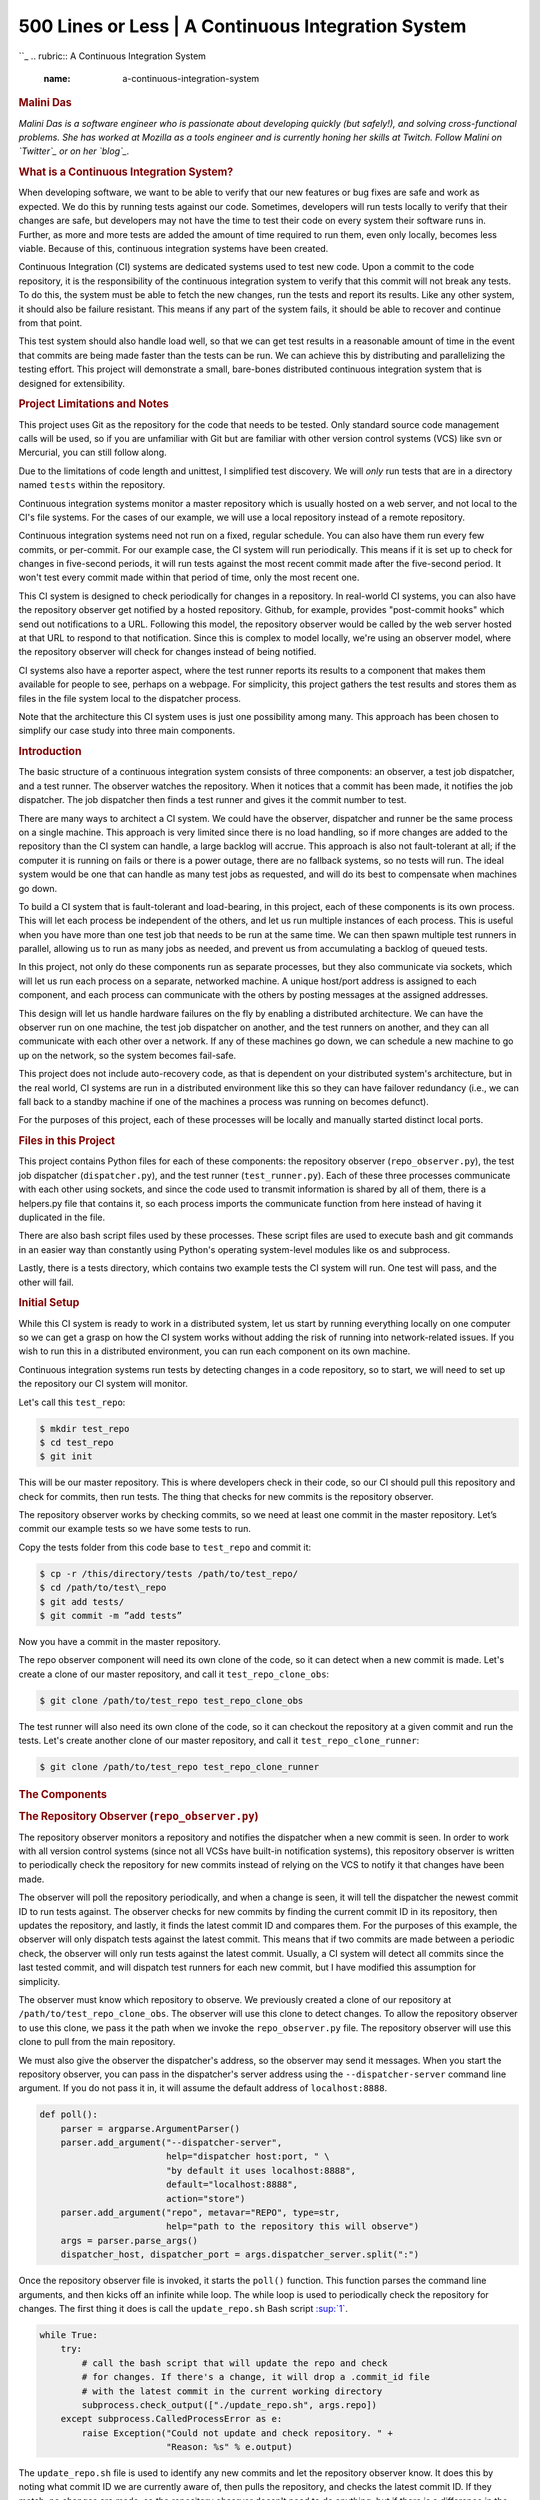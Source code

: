 ====================================================
500 Lines or Less \| A Continuous Integration System
====================================================

.. raw:: html

   <div class="container">

.. raw:: html

   <div class="row">

.. raw:: html

   <div class="hero-unit">

``_
.. rubric:: A Continuous Integration System
   :name: a-continuous-integration-system

.. rubric:: Malini Das
   :name: malini-das
   :class: author

.. raw:: html

   </div>

.. raw:: html

   </div>

.. raw:: html

   <div class="row">

.. raw:: html

   <div id="content" class="span10 offset1">

*Malini Das is a software engineer who is passionate about developing
quickly (but safely!), and solving cross-functional problems. She has
worked at Mozilla as a tools engineer and is currently honing her skills
at Twitch. Follow Malini on `Twitter`_ or on her `blog`_.*

.. rubric:: What is a Continuous Integration System?
   :name: what-is-a-continuous-integration-system

When developing software, we want to be able to verify that our new
features or bug fixes are safe and work as expected. We do this by
running tests against our code. Sometimes, developers will run tests
locally to verify that their changes are safe, but developers may not
have the time to test their code on every system their software runs in.
Further, as more and more tests are added the amount of time required to
run them, even only locally, becomes less viable. Because of this,
continuous integration systems have been created.

Continuous Integration (CI) systems are dedicated systems used to test
new code. Upon a commit to the code repository, it is the responsibility
of the continuous integration system to verify that this commit will not
break any tests. To do this, the system must be able to fetch the new
changes, run the tests and report its results. Like any other system, it
should also be failure resistant. This means if any part of the system
fails, it should be able to recover and continue from that point.

This test system should also handle load well, so that we can get test
results in a reasonable amount of time in the event that commits are
being made faster than the tests can be run. We can achieve this by
distributing and parallelizing the testing effort. This project will
demonstrate a small, bare-bones distributed continuous integration
system that is designed for extensibility.

.. rubric:: Project Limitations and Notes
   :name: project-limitations-and-notes

This project uses Git as the repository for the code that needs to be
tested. Only standard source code management calls will be used, so if
you are unfamiliar with Git but are familiar with other version control
systems (VCS) like svn or Mercurial, you can still follow along.

Due to the limitations of code length and unittest, I simplified test
discovery. We will *only* run tests that are in a directory named
``tests`` within the repository.

Continuous integration systems monitor a master repository which is
usually hosted on a web server, and not local to the CI's file systems.
For the cases of our example, we will use a local repository instead of
a remote repository.

Continuous integration systems need not run on a fixed, regular
schedule. You can also have them run every few commits, or per-commit.
For our example case, the CI system will run periodically. This means if
it is set up to check for changes in five-second periods, it will run
tests against the most recent commit made after the five-second period.
It won't test every commit made within that period of time, only the
most recent one.

This CI system is designed to check periodically for changes in a
repository. In real-world CI systems, you can also have the repository
observer get notified by a hosted repository. Github, for example,
provides "post-commit hooks" which send out notifications to a URL.
Following this model, the repository observer would be called by the web
server hosted at that URL to respond to that notification. Since this is
complex to model locally, we're using an observer model, where the
repository observer will check for changes instead of being notified.

CI systems also have a reporter aspect, where the test runner reports
its results to a component that makes them available for people to see,
perhaps on a webpage. For simplicity, this project gathers the test
results and stores them as files in the file system local to the
dispatcher process.

Note that the architecture this CI system uses is just one possibility
among many. This approach has been chosen to simplify our case study
into three main components.

.. rubric:: Introduction
   :name: introduction

The basic structure of a continuous integration system consists of three
components: an observer, a test job dispatcher, and a test runner. The
observer watches the repository. When it notices that a commit has been
made, it notifies the job dispatcher. The job dispatcher then finds a
test runner and gives it the commit number to test.

There are many ways to architect a CI system. We could have the
observer, dispatcher and runner be the same process on a single machine.
This approach is very limited since there is no load handling, so if
more changes are added to the repository than the CI system can handle,
a large backlog will accrue. This approach is also not fault-tolerant at
all; if the computer it is running on fails or there is a power outage,
there are no fallback systems, so no tests will run. The ideal system
would be one that can handle as many test jobs as requested, and will do
its best to compensate when machines go down.

To build a CI system that is fault-tolerant and load-bearing, in this
project, each of these components is its own process. This will let each
process be independent of the others, and let us run multiple instances
of each process. This is useful when you have more than one test job
that needs to be run at the same time. We can then spawn multiple test
runners in parallel, allowing us to run as many jobs as needed, and
prevent us from accumulating a backlog of queued tests.

In this project, not only do these components run as separate processes,
but they also communicate via sockets, which will let us run each
process on a separate, networked machine. A unique host/port address is
assigned to each component, and each process can communicate with the
others by posting messages at the assigned addresses.

This design will let us handle hardware failures on the fly by enabling
a distributed architecture. We can have the observer run on one machine,
the test job dispatcher on another, and the test runners on another, and
they can all communicate with each other over a network. If any of these
machines go down, we can schedule a new machine to go up on the network,
so the system becomes fail-safe.

This project does not include auto-recovery code, as that is dependent
on your distributed system's architecture, but in the real world, CI
systems are run in a distributed environment like this so they can have
failover redundancy (i.e., we can fall back to a standby machine if one
of the machines a process was running on becomes defunct).

For the purposes of this project, each of these processes will be
locally and manually started distinct local ports.

.. rubric:: Files in this Project
   :name: files-in-this-project

This project contains Python files for each of these components: the
repository observer (``repo_observer.py``), the test job dispatcher
(``dispatcher.py``), and the test runner (``test_runner.py``). Each of
these three processes communicate with each other using sockets, and
since the code used to transmit information is shared by all of them,
there is a helpers.py file that contains it, so each process imports the
communicate function from here instead of having it duplicated in the
file.

There are also bash script files used by these processes. These script
files are used to execute bash and git commands in an easier way than
constantly using Python's operating system-level modules like os and
subprocess.

Lastly, there is a tests directory, which contains two example tests the
CI system will run. One test will pass, and the other will fail.

.. rubric:: Initial Setup
   :name: initial-setup

While this CI system is ready to work in a distributed system, let us
start by running everything locally on one computer so we can get a
grasp on how the CI system works without adding the risk of running into
network-related issues. If you wish to run this in a distributed
environment, you can run each component on its own machine.

Continuous integration systems run tests by detecting changes in a code
repository, so to start, we will need to set up the repository our CI
system will monitor.

Let's call this ``test_repo``:

.. code:: bash

    $ mkdir test_repo 
    $ cd test_repo 
    $ git init

This will be our master repository. This is where developers check in
their code, so our CI should pull this repository and check for commits,
then run tests. The thing that checks for new commits is the repository
observer.

The repository observer works by checking commits, so we need at least
one commit in the master repository. Let’s commit our example tests so
we have some tests to run.

Copy the tests folder from this code base to ``test_repo`` and commit
it:

.. code:: bash

    $ cp -r /this/directory/tests /path/to/test_repo/ 
    $ cd /path/to/test\_repo 
    $ git add tests/ 
    $ git commit -m ”add tests”

Now you have a commit in the master repository.

The repo observer component will need its own clone of the code, so it
can detect when a new commit is made. Let's create a clone of our master
repository, and call it ``test_repo_clone_obs``:

.. code:: bash

    $ git clone /path/to/test_repo test_repo_clone_obs

The test runner will also need its own clone of the code, so it can
checkout the repository at a given commit and run the tests. Let's
create another clone of our master repository, and call it
``test_repo_clone_runner``:

.. code:: bash

    $ git clone /path/to/test_repo test_repo_clone_runner

.. rubric:: The Components
   :name: the-components

.. rubric:: The Repository Observer (``repo_observer.py``)
   :name: the-repository-observer-repo_observer.py

The repository observer monitors a repository and notifies the
dispatcher when a new commit is seen. In order to work with all version
control systems (since not all VCSs have built-in notification systems),
this repository observer is written to periodically check the repository
for new commits instead of relying on the VCS to notify it that changes
have been made.

The observer will poll the repository periodically, and when a change is
seen, it will tell the dispatcher the newest commit ID to run tests
against. The observer checks for new commits by finding the current
commit ID in its repository, then updates the repository, and lastly, it
finds the latest commit ID and compares them. For the purposes of this
example, the observer will only dispatch tests against the latest
commit. This means that if two commits are made between a periodic
check, the observer will only run tests against the latest commit.
Usually, a CI system will detect all commits since the last tested
commit, and will dispatch test runners for each new commit, but I have
modified this assumption for simplicity.

The observer must know which repository to observe. We previously
created a clone of our repository at ``/path/to/test_repo_clone_obs``.
The observer will use this clone to detect changes. To allow the
repository observer to use this clone, we pass it the path when we
invoke the ``repo_observer.py`` file. The repository observer will use
this clone to pull from the main repository.

We must also give the observer the dispatcher's address, so the observer
may send it messages. When you start the repository observer, you can
pass in the dispatcher's server address using the
``--dispatcher-server`` command line argument. If you do not pass it in,
it will assume the default address of ``localhost:8888``.

.. code:: python

    def poll():
        parser = argparse.ArgumentParser()
        parser.add_argument("--dispatcher-server",
                            help="dispatcher host:port, " \
                            "by default it uses localhost:8888",
                            default="localhost:8888",
                            action="store")
        parser.add_argument("repo", metavar="REPO", type=str,
                            help="path to the repository this will observe")
        args = parser.parse_args()
        dispatcher_host, dispatcher_port = args.dispatcher_server.split(":")

Once the repository observer file is invoked, it starts the ``poll()``
function. This function parses the command line arguments, and then
kicks off an infinite while loop. The while loop is used to periodically
check the repository for changes. The first thing it does is call the
``update_repo.sh`` Bash script `:sup:`1``_.

.. code:: python

        while True:
            try:
                # call the bash script that will update the repo and check
                # for changes. If there's a change, it will drop a .commit_id file
                # with the latest commit in the current working directory
                subprocess.check_output(["./update_repo.sh", args.repo])
            except subprocess.CalledProcessError as e:
                raise Exception("Could not update and check repository. " +
                                "Reason: %s" % e.output)

The ``update_repo.sh`` file is used to identify any new commits and let
the repository observer know. It does this by noting what commit ID we
are currently aware of, then pulls the repository, and checks the latest
commit ID. If they match, no changes are made, so the repository
observer doesn't need to do anything, but if there is a difference in
the commit ID, then we know a new commit has been made. In this case,
``update_repo.sh`` will create a file called ``.commit_id`` with the
latest commit ID stored in it.

A step-by-step breakdown of ``update_repo.sh`` is as follows. First, the
script sources the ``run_or_fail.sh`` file, which provides the
``run_or_fail`` helper method used by all our shell scripts. This method
is used to run the given command, or fail with the given error message.

.. code:: bash

    #!/bin/bash

    source run_or_fail.sh 

Next, the script tries to remove a file named ``.commit_id``. Since
``updaterepo.sh`` is called infinitely by the ``repo_observer.py`` file,
if we previously had a new commit, then ``.commit_id`` was created, but
holds a commit we already tested. Therefore, we want to remove that
file, and create a new one only if a new commit is found.

.. code:: bash

    bash rm -f .commit_id 

After it removes the file (if it existed), it verifies that the
repository we are observing exists, and then resets it to the most
recent commit, in case anything caused it to get out of sync.

.. code:: bash

    run_or_fail "Repository folder not found!" pushd $1 1> /dev/null
    run_or_fail "Could not reset git" git reset --hard HEAD

It then calls git log and parses the output, looking for the most recent
commit ID.

.. code:: bash

    COMMIT=$(run_or_fail "Could not call 'git log' on repository" git log -n1)
    if [ $? != 0 ]; then
      echo "Could not call 'git log' on repository"
      exit 1
    fi
    COMMIT_ID=`echo $COMMIT | awk '{ print $2 }'`

Then it pulls the repository, getting any recent changes, then gets the
most recent commit ID.

.. code:: bash

    run_or_fail "Could not pull from repository" git pull
    COMMIT=$(run_or_fail "Could not call 'git log' on repository" git log -n1)
    if [ $? != 0 ]; then
      echo "Could not call 'git log' on repository"
      exit 1
    fi
    NEW_COMMIT_ID=`echo $COMMIT | awk '{ print $2 }'`

Lastly, if the commit ID doesn't match the previous ID, then we know we
have new commits to check, so the script stores the latest commit ID in
a .commit\_id file.

.. code:: bash

    # if the id changed, then write it to a file
    if [ $NEW_COMMIT_ID != $COMMIT_ID ]; then
      popd 1> /dev/null
      echo $NEW_COMMIT_ID > .commit_id
    fi

When ``update_repo.sh`` finishes running in ``repo_observer.py``, the
repository observer checks for the existence of the ``.commit_id`` file.
If the file does exist, then we know we have a new commit, and we need
to notify the dispatcher so it can kick off the tests. The repository
observer will check the dispatcher server's status by connecting to it
and sending a 'status' request, to make sure there are no problems with
it, and to make sure it is ready for instruction.

.. code:: python

            if os.path.isfile(".commit_id"):
                try:
                    response = helpers.communicate(dispatcher_host,
                                                   int(dispatcher_port),
                                                   "status")
                except socket.error as e:
                    raise Exception("Could not communicate with dispatcher server: %s" % e)

If it responds with "OK", then the repository observer opens the
``.commit_id`` file, reads the latest commit ID and sends that ID to the
dispatcher, using a ``dispatch:<commit ID>`` request. It will then sleep
for five seconds and repeat the process. We'll also try again in five
seconds if anything went wrong along the way.

.. code:: python

                if response == "OK":
                    commit = ""
                    with open(".commit_id", "r") as f:
                        commit = f.readline()
                    response = helpers.communicate(dispatcher_host,
                                                   int(dispatcher_port),
                                                   "dispatch:%s" % commit)
                    if response != "OK":
                        raise Exception("Could not dispatch the test: %s" %
                        response)
                    print "dispatched!"
                else:
                    raise Exception("Could not dispatch the test: %s" %
                    response)
            time.sleep(5)

The repository observer will repeat this process forever, until you kill
the process via a ``KeyboardInterrupt`` (Ctrl+c), or by sending it a
kill signal.

.. rubric:: The Dispatcher (``dispatcher.py``)
   :name: the-dispatcher-dispatcher.py

The dispatcher is a separate service used to delegate testing tasks. It
listens on a port for requests from test runners and from the repository
observer. It allows test runners to register themselves, and when given
a commit ID from the repository observer, it will dispatch a test runner
against the new commit. It also gracefully handles any problems with the
test runners and will redistribute the commit ID to a new test runner if
anything goes wrong.

When ``dispatch.py`` is executed, the ``serve`` function is called.
First it parses the arguments that allow you to specify the dispatcher's
host and port:

.. code:: python

    def serve():
        parser = argparse.ArgumentParser()
        parser.add_argument("--host",
                            help="dispatcher's host, by default it uses localhost",
                            default="localhost",
                            action="store")
        parser.add_argument("--port",
                            help="dispatcher's port, by default it uses 8888",
                            default=8888,
                            action="store")
        args = parser.parse_args()

This starts the dispatcher server, and two other threads. One thread
runs the ``runner_checker`` function, and other runs the
``redistribute`` function.

.. code:: python

        server = ThreadingTCPServer((args.host, int(args.port)), DispatcherHandler)
        print `serving on %s:%s` % (args.host, int(args.port))

        ...

        runner_heartbeat = threading.Thread(target=runner_checker, args=(server,))
        redistributor = threading.Thread(target=redistribute, args=(server,))
        try:
            runner_heartbeat.start()
            redistributor.start()
            # Activate the server; this will keep running until you
            # interrupt the program with Ctrl+C or Cmd+C
            server.serve_forever()
        except (KeyboardInterrupt, Exception):
            # if any exception occurs, kill the thread
            server.dead = True
            runner_heartbeat.join()
            redistributor.join()

The ``runner_checker`` function periodically pings each registered test
runner to make sure they are still responsive. If they become
unresponsive, then that runner will be removed from the pool and its
commit ID will be dispatched to the next available runner. The function
will log the commit ID in the ``pending_commits`` variable.

.. code:: python

        def runner_checker(server):
            def manage_commit_lists(runner):
                for commit, assigned_runner in server.dispatched_commits.iteritems():
                    if assigned_runner == runner:
                        del server.dispatched_commits[commit]
                        server.pending_commits.append(commit)
                        break
                server.runners.remove(runner)
            while not server.dead:
                time.sleep(1)
                for runner in server.runners:
                    s = socket.socket(socket.AF_INET, socket.SOCK_STREAM)
                    try:
                        response = helpers.communicate(runner["host"],
                                                       int(runner["port"]),
                                                       "ping")
                        if response != "pong":
                            print "removing runner %s" % runner
                            manage_commit_lists(runner)
                    except socket.error as e:
                        manage_commit_lists(runner)

The ``redistribute`` function is used to dispatch the commit IDs logged
in ``pending_commits``. When ``redistribute`` runs, it checks if there
are any commit IDs in ``pending_commits``. If so, it calls the
``dispatch_tests`` function with the commit ID.

.. code:: python

        def redistribute(server):
            while not server.dead:
                for commit in server.pending_commits:
                    print "running redistribute"
                    print server.pending_commits
                    dispatch_tests(server, commit)
                    time.sleep(5)

The ``dispatch_tests`` function is used to find an available test runner
from the pool of registered runners. If one is available, it will send a
runtest message to it with the commit ID. If none are currently
available, it will wait two seconds and repeat this process. Once
dispatched, it logs which commit ID is being tested by which test runner
in the ``dispatched_commits`` variable. If the commit ID is in the
``pending_commits`` variable, ``dispatch_tests`` will remove it since it
has already been successfully re-dispatched.

.. code:: python

    def dispatch_tests(server, commit_id):
        # NOTE: usually we don't run this forever
        while True:
            print "trying to dispatch to runners"
            for runner in server.runners:
                response = helpers.communicate(runner["host"],
                                               int(runner["port"]),
                                               "runtest:%s" % commit_id)
                if response == "OK":
                    print "adding id %s" % commit_id
                    server.dispatched_commits[commit_id] = runner
                    if commit_id in server.pending_commits:
                        server.pending_commits.remove(commit_id)
                    return
            time.sleep(2)

The dispatcher server uses the ``SocketServer`` module, which is a very
simple server that is part of the standard library. There are four basic
server types in the ``SocketServer`` module: ``TCP``, ``UDP``,
``UnixStreamServer`` and ``UnixDatagramServer``. We will be using a
TCP-based socket server so we can ensure continuous, ordered streams of
data between servers, as UDP does not ensure this.

The default ``TCPServer`` provided by ``SocketServer`` can only handle
one request at a time, so it cannot handle the case where the dispatcher
is talking to one connection, say from a test runner, and then a new
connection comes in, say from the repository observer. If this happens,
the repository observer would have to wait for the first connection to
complete and disconnect before it would be serviced. This is not ideal
for our case, since the dispatcher server must be able to directly and
swiftly communicate with all test runners and the repository observer.

In order for the dispatcher server to handle simultaneous connections,
it uses the ``ThreadingTCPServer`` custom class, which adds threading
ability to the default ``SocketServer``. This means that any time the
dispatcher receives a connection request, it spins off a new process
just for that connection. This allows the dispatcher to handle multiple
requests at the same time.

.. code:: python

    class ThreadingTCPServer(SocketServer.ThreadingMixIn, SocketServer.TCPServer):
        runners = [] # Keeps track of test runner pool
        dead = False # Indicate to other threads that we are no longer running
        dispatched_commits = {} # Keeps track of commits we dispatched
        pending_commits = [] # Keeps track of commits we have yet to dispatch

The dispatcher server works by defining handlers for each request. This
is defined by the ``DispatcherHandler`` class, which inherits from
``SocketServer``'s ``BaseRequestHandler``. This base class just needs us
to define the handle function, which will be invoked whenever a
connection is requested. The handle function defined in
``DispatcherHandler`` is our custom handler, and it will be called on
each connection. It looks at the incoming connection request
(``self.request`` holds the request information), and parses out what
command is being requested of it.

.. code:: python

    class DispatcherHandler(SocketServer.BaseRequestHandler):
        """
        The RequestHandler class for our dispatcher.
        This will dispatch test runners against the incoming commit
        and handle their requests and test results
        """
        command_re = re.compile(r"(\w+)(:.+)*")
        BUF_SIZE = 1024
        def handle(self):
            self.data = self.request.recv(self.BUF_SIZE).strip()
            command_groups = self.command_re.match(self.data)
            if not command_groups:
                self.request.sendall("Invalid command")
                return
            command = command_groups.group(1)

It handles four commands: ``status``, ``register``, ``dispatch``, and
``results``. ``status`` is used to check if the dispatcher server is up
and running.

.. code:: python

            if command == "status":
                print "in status"
                self.request.sendall("OK")

In order for the dispatcher to do anything useful, it needs to have at
least one test runner registered. When register is called on a host:port
pair, it stores the runner's information in a list (the runners object
attached to the ``ThreadingTCPServer`` object) so it can communicate
with the runner later, when it needs to give it a commit ID to run tests
against.

.. code:: python

            elif command == "register":
                # Add this test runner to our pool
                print "register"
                address = command_groups.group(2)
                host, port = re.findall(r":(\w*)", address)
                runner = {"host": host, "port":port}
                self.server.runners.append(runner)
                self.request.sendall("OK")

``dispatch`` is used by the repository observer to dispatch a test
runner against a commit. The format of this command is
``dispatch:<commit ID>``. The dispatcher parses out the commit ID from
this message and sends it to the test runner.

.. code:: python

            elif command == "dispatch":
                print "going to dispatch"
                commit_id = command_groups.group(2)[1:]
                if not self.server.runners:
                    self.request.sendall("No runners are registered")
                else:
                    # The coordinator can trust us to dispatch the test
                    self.request.sendall("OK")
                    dispatch_tests(self.server, commit_id)

``results`` is used by a test runner to report the results of a finished
test run. The format of this command is
``results:<commit ID>:<length of results data in bytes>:<results>``. The
``<commit ID>`` is used to identify which commit ID the tests were run
against. The ``<length of results data in bytes>`` is used to figure out
how big a buffer is needed for the results data. Lastly, ``<results>``
holds the actual result output.

.. code:: python

            elif command == "results":
                print "got test results"
                results = command_groups.group(2)[1:]
                results = results.split(":")
                commit_id = results[0]
                length_msg = int(results[1])
                # 3 is the number of ":" in the sent command
                remaining_buffer = self.BUF_SIZE - \
                    (len(command) + len(commit_id) + len(results[1]) + 3)
                if length_msg > remaining_buffer:
                    self.data += self.request.recv(length_msg - remaining_buffer).strip()
                del self.server.dispatched_commits[commit_id]
                if not os.path.exists("test_results"):
                    os.makedirs("test_results")
                with open("test_results/%s" % commit_id, "w") as f:
                    data = self.data.split(":")[3:]
                    data = "\n".join(data)
                    f.write(data)
                self.request.sendall("OK")

.. rubric:: The Test Runner (``test_runner.py``)
   :name: the-test-runner-test_runner.py

The test runner is responsible for running tests against a given commit
ID and reporting the results. It communicates only with the dispatcher
server, which is responsible for giving it the commit IDs to run
against, and which will receive the test results.

When the ``test_runner.py`` file is invoked, it calls the ``serve``
function which starts the test runner server, and also starts a thread
to run the ``dispatcher_checker`` function. Since this startup process
is very similar to the ones described in ``repo_observer.py`` and
``dispatcher.py``, we omit the description here.

The ``dispatcher_checker`` function pings the dispatcher server every
five seconds to make sure it is still up and running. This is important
for resource management. If the dispatcher goes down, then the test
runner will shut down since it won't be able to do any meaningful work
if there is no dispatcher to give it work or to report to.

.. code:: python

        def dispatcher_checker(server):
            while not server.dead:
                time.sleep(5)
                if (time.time() - server.last_communication) > 10:
                    try:
                        response = helpers.communicate(
                                           server.dispatcher_server["host"],
                                           int(server.dispatcher_server["port"]),
                                           "status")
                        if response != "OK":
                            print "Dispatcher is no longer functional"
                            server.shutdown()
                            return
                    except socket.error as e:
                        print "Can't communicate with dispatcher: %s" % e
                        server.shutdown()
                        return

The test runner is a ``ThreadingTCPServer``, like the dispatcher server.
It requires threading because not only will the dispatcher be giving it
a commit ID to run, but the dispatcher will be pinging the runner
periodically to verify that it is still up while it is running tests.

.. code:: python

    class ThreadingTCPServer(SocketServer.ThreadingMixIn, SocketServer.TCPServer):
        dispatcher_server = None # Holds the dispatcher server host/port information
        last_communication = None # Keeps track of last communication from dispatcher
        busy = False # Status flag
        dead = False # Status flag

The communication flow starts with the dispatcher requesting that the
runner accept a commit ID to run. If the test runner is ready to run the
job, it responds with an acknowledgement to the dispatcher server, which
then closes the connection. In order for the test runner server to both
run tests and accept more requests from the dispatcher, it starts the
requested test job on a new thread.

This means that when the dispatcher server makes a request (a ping, in
this case) and expects a response, it will be done on a separate thread,
while the test runner is busy running tests on its own thread. This
allows the test runner server to handle multiple tasks simultaneously.
Instead of this threaded design, it is possible to have the dispatcher
server hold onto a connection with each test runner, but this would
increase the dispatcher server's memory needs, and is vulnerable to
network problems, like accidentally dropped connections.

The test runner server responds to two messages from the dispatcher. The
first is ``ping``, which is used by the dispatcher server to verify that
the runner is still active.

.. code:: python

    class TestHandler(SocketServer.BaseRequestHandler):
        ...

        def handle(self):
            ....
            if command == "ping":
                print "pinged"
                self.server.last_communication = time.time()
                self.request.sendall("pong")

The second is ``runtest``, which accepts messages of the form
``runtest:<commit ID>``, and is used to kick off tests on the given
commit. When runtest is called, the test runner will check to see if it
is already running a test, and if so, it will return a ``BUSY`` response
to the dispatcher. If it is available, it will respond to the server
with an ``OK`` message, set its status as busy and run its ``run_tests``
function.

.. code:: python

            elif command == "runtest":
                print "got runtest command: am I busy? %s" % self.server.busy
                if self.server.busy:
                    self.request.sendall("BUSY")
                else:
                    self.request.sendall("OK")
                    print "running"
                    commit_id = command_groups.group(2)[1:]
                    self.server.busy = True
                    self.run_tests(commit_id,
                                   self.server.repo_folder)
                    self.server.busy = False

This function calls the shell script ``test_runner_script.sh``, which
updates the repository to the given commit ID. Once the script returns,
if it was successful at updating the repository we run the tests using
unittest and gather the results in a file. When the tests have finished
running, the test runner reads in the results file and sends it in a
results message to the dispatcher.

.. code:: python

        def run_tests(self, commit_id, repo_folder):
            # update repo
            output = subprocess.check_output(["./test_runner_script.sh",
                                            repo_folder, commit_id])
            print output
            # run the tests
            test_folder = os.path.join(repo_folder, "tests")
            suite = unittest.TestLoader().discover(test_folder)
            result_file = open("results", "w")
            unittest.TextTestRunner(result_file).run(suite)
            result_file.close()
            result_file = open("results", "r")
            # give the dispatcher the results
            output = result_file.read()
            helpers.communicate(self.server.dispatcher_server["host"],
                                int(self.server.dispatcher_server["port"]),
                                "results:%s:%s:%s" % (commit_id, len(output), output))

Here's ``test_runner_script.sh``:

.. code:: bash

    #!/bin/bash
    REPO=$1
    COMMIT=$2
    source run_or_fail.sh
    run_or_fail "Repository folder not found" pushd "$REPO" 1> /dev/null
    run_or_fail "Could not clean repository" git clean -d -f -x
    run_or_fail "Could not call git pull" git pull
    run_or_fail "Could not update to given commit hash" git reset --hard "$COMMIT"

In order to run ``test_runner.py``, you must point it to a clone of the
repository to run tests against. In this case, you can use the
previously created ``/path/to/test_repo test_repo_clone_runner`` clone
as the argument. By default, ``test_runner.py`` will start its own
server on localhost using a port in the range 8900-9000, and will try to
connect to the dispatcher server at ``localhost:8888``. You may pass it
optional arguments to change these values. The ``--host`` and ``--port``
arguments are used to designate a specific address to run the test
runner server on, and the ``--dispatcher-server`` argument specifies the
address of the dispatcher.

.. rubric:: Control Flow Diagram
   :name: control-flow-diagram

`Figure 2.1`_ is an overview diagram of this system. This diagram
assumes that all three files (``repo_observer.py``, ``dispatcher.py``
and ``test_runner.py``) are already running, and describes the actions
each process takes when a new commit is made.

.. raw:: html

   <div class="center figure">

\ |Figure 2.1 - Control Flow|

.. raw:: html

   </div>

Figure 2.1 - Control Flow

.. rubric:: Running the Code
   :name: running-the-code

We can run this simple CI system locally, using three different terminal
shells for each process. We start the dispatcher first, running on port
8888:

.. code:: bash

    $ python dispatcher.py

In a new shell, we start the test runner (so it can register itself with
the dispatcher):

.. code:: bash

    $ python test_runner.py <path/to/test_repo_clone_runner>

The test runner will assign itself its own port, in the range 8900-9000.
You may run as many test runners as you like.

Lastly, in another new shell, let's start the repo observer:

.. code:: bash

    $ python repo_observer.py --dispatcher-server=localhost:8888 <path/to/repo_clone_obs>

Now that everything is set up, let's trigger some tests! To do that,
we'll need to make a new commit. Go to your master repository and make
an arbitrary change:

.. code:: bash

    $ cd /path/to/test_repo
    $ touch new_file
    $ git add new_file
    $ git commit -m"new file" new_file

Then ``repo_observer.py`` will realize that there's a new commit and
notify the dispatcher. You can see the output in their respective
shells, so you can monitor them. Once the dispatcher receives the test
results, it stores them in a ``test_results/`` folder in this code base,
using the commit ID as the filename.

.. rubric:: Error Handling
   :name: error-handling

This CI system includes some simple error handling.

If you kill the ``test_runner.py`` process, ``dispatcher.py`` will
figure out that the runner is no longer available and will remove it
from the pool.

You can also kill the test runner, to simulate a machine crash or
network failure. If you do so, the dispatcher will realize the runner
went down and will give another test runner the job if one is available
in the pool, or will wait for a new test runner to register itself in
the pool.

If you kill the dispatcher, the repository observer will figure out it
went down and will throw an exception. The test runners will also
notice, and shut down.

.. rubric:: Conclusion
   :name: conclusion

By separating concerns into their own processes, we were able to build
the fundamentals of a distributed continuous integration system. With
processes communicating with each other via socket requests, we are able
to distribute the system across multiple machines, helping to make our
system more reliable and scalable.

Since the CI system is quite simple now, you can extend it yourself to
be far more functional. Here are a few suggestions for improvements:

.. rubric:: Per-Commit Test Runs
   :name: per-commit-test-runs

The current system will periodically check to see if new commits are run
and will run the most recent commit. This should be improved to test
each commit. To do this, you can modify the periodic checker to dispatch
test runs for each commit in the log between the last-tested and the
latest commit.

.. rubric:: Smarter Test Runners
   :name: smarter-test-runners

If the test runner detects that the dispatcher is unresponsive, it stops
running. This happens even when the test runner is in the middle of
running tests! It would be better if the test runner waited for a period
of time (or indefinitely, if you do not care about resource management)
for the dispatcher to come back online. In this case, if the dispatcher
goes down while the test runner is actively running a test, instead of
shutting down it will complete the test and wait for the dispatcher to
come back online, and will report the results to it. This will ensure
that we don't waste any effort the test runner makes, and that we will
only run tests once per commit.

.. rubric:: Real Reporting
   :name: real-reporting

In a real CI system, you would have the test results report to a
reporter service which would gather the results, post them somewhere for
people to review, and notify a list of interested parties when a failure
or other notable event occurs. You can extend our simple CI system by
creating a new process to get the reported results, instead of the
dispatcher gathering the results. This new process could be a web server
(or can connect to a web server) which could post the results online,
and may use a mail server to alert subscribers to any test failures.

.. rubric:: Test Runner Manager
   :name: test-runner-manager

Right now, you have to manually launch the ``test_runner.py`` file to
start a test runner. Instead, you could create a test runner manager
process which would assess the current load of test requests from the
dispatcher and scale the number of active test runners accordingly. This
process will receive the runtest messages and will start a test runner
process for each request, and will kill unused processes when the load
decreases.

Using these suggestions, you can make this simple CI system more robust
and fault-tolerant, and you can integrate it with other systems, like a
web-based test reporter.

If you wish to see the level of flexibility continuous integration
systems can achieve, I recommend looking into `Jenkins`_, a very robust,
open-source CI system written in Java. It provides you with a basic CI
system which you can extend using plugins. You may also access its
source code `through GitHub`_. Another recommended project is `Travis
CI`_, which is written in Ruby and whose source code is also available
`through GitHub <https://github.com/travis-ci/travis-ci>`__.

This has been an exercise in understanding how CI systems work, and how
to build one yourself. You should now have a more solid understanding of
what is needed to make a reliable distributed system, and you can now
use this knowledge to develop more complex solutions.

.. raw:: html

   <div class="footnotes">

--------------

#. 

   .. raw:: html

      <div id="fn1">

   .. raw:: html

      </div>

   Bash is used because we need to check file existence, create files,
   and use Git, and a shell script is the most direct and easy way to
   achieve this. Alternatively, there are cross-platform Python packages
   you can use; for example, Python's ``os`` built-in module can be used
   for accessing the file system, and GitPython can be used for Git
   access, but they perform actions in a more roundabout way.\ `↩`_

.. raw:: html

   </div>

.. raw:: html

   </div>

.. raw:: html

   </div>

.. raw:: html

   </div>

.. _: /en/index.html
.. _Twitter: https://twitter.com/malinidas
.. _blog: http://malinidas.com/
.. _`:sup:`1``: #fn1
.. _Figure 2.1: #figure-2.1
.. _Jenkins: http://jenkins-ci.org/
.. _through GitHub: https://github.com/jenkinsci/jenkins/
.. _Travis CI: https://travis-ci.org/
.. _↩: #fnref1

.. |Figure 2.1 - Control Flow| image:: ci-images/diagram.png
